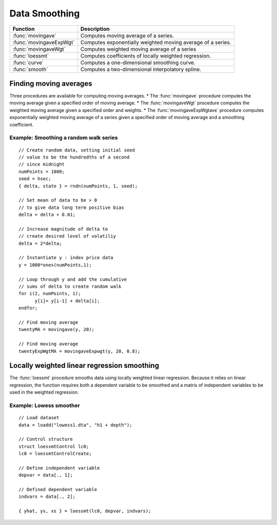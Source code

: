 Data Smoothing 
=============================
+------------------------+-----------------------------------------------------------------------------+
|      Function          |  Description                                                                |
+========================+================================+============================================+
|:func:`movingave`       | Computes moving average of a series.                                        |
+------------------------+-----------------------------------------------------------------------------+
|:func:`movingaveExpWgt` | Computes exponentially weighted moving average of a series.                 |
+------------------------+-----------------------------------------------------------------------------+
|:func:`movingaveWgt`    | Computes weighted moving average of a series                                |
+------------------------+-----------------------------------------------------------------------------+
| :func:`loessmt`        | Computes coefficients of locally weighted regression.                       |
+------------------------+-----------------------------------------------------------------------------+
| :func:`curve`          | Computes a one-dimensional smoothing curve.                                 |
+------------------------+-----------------------------------------------------------------------------+
| :func:`smooth`         | Computes a two-dimensional interpolatory spline.                            |
+------------------------+-----------------------------------------------------------------------------+

Finding moving averages
----------------------------------------------
Three procedures are available for computing moving averages.
* The :func:`movingave` procedure computes the moving average given a specified order of moving average.
* The :func:`movingaveWgt` procedure computes the weighted moving average given a specified order and weights.
* The :func:`movingaveExpWgtave` procedure computes  exponentially weighted moving average of a series given a specified order of moving average and a smoothing coefficient.

Example: Smoothing a random walk series
++++++++++++++++++++++++++++++++++++++++++

::

  // Create random data, setting initial seed
  // value to be the hundredths of a second
  // since midnight
  numPoints = 1000;
  seed = hsec;
  { delta, state } = rndn(numPoints, 1, seed);

  // Set mean of data to be > 0
  // to give data long term positive bias
  delta = delta + 0.01;

  // Increase magnitude of delta to
  // create desired level of volatiliy
  delta = 2*delta;

  // Instantiate y : index price data
  y = 1000*ones(numPoints,1);

  // Loop through y and add the cumulative
  // sums of delta to create random walk
  for i(2, numPoints, 1);
        y[i]= y[i-1] + delta[i];
  endfor;

  // Find moving average
  twentyMA = movingave(y, 20);

  // Find moving average
  twentyExpWgtMA = movingaveExpwgt(y, 20, 0.8);


Locally weighted linear regression smoothing
----------------------------------------------
The :func:`loessmt` procedure smooths data using locally weighted linear regression. Because it relies on linear regression, the function requires both a dependent variable to be smoothed and a matrix of independent variables to be used in the weighted regression.

Example: Lowess smoother
+++++++++++++++++++++++++++++++++

::

  // Load dataset
  data = loadd("lowess1.dta", "h1 + depth");

  // Control structure
  struct loessmtControl lc0;
  lc0 = loessmtControlCreate;

  // Define independent variable
  depvar = data[., 1];

  // Defined dependent variable
  indvars = data[., 2];

  { yhat, ys, xs } = loessmt(lc0, depvar, indvars);
